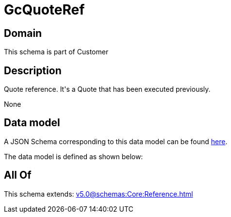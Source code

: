 = GcQuoteRef

[#domain]
== Domain

This schema is part of Customer

[#description]
== Description

Quote reference. It&#x27;s a Quote that has been executed previously.

None

[#data_model]
== Data model

A JSON Schema corresponding to this data model can be found https://tmforum.org[here].

The data model is defined as shown below:


[#all_of]
== All Of

This schema extends: xref:v5.0@schemas:Core:Reference.adoc[]

